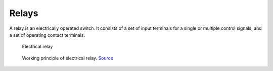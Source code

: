 ======
Relays
======
A relay is an electrically operated switch.  It consists of a set of input terminals for a single or multiple control signals, 
and a set of operating contact terminals.

.. figure:: ../images/electrical_relay.png
   :width: 400px
   :alt: Electrical relay

   Electrical relay


.. figure:: ../images/electrical_relay_principle.gif    
   :width: 400px
   :alt: Working principle of electrical relay
  
   Working principle of electrical relay. `Source <https://instrumentationtools.com/relay-principle-its-types/?utm_content=cmp-true>`_


.. figure:: ../images/arduino_and_relay.png
   :width: 400px
   :alt: Arduino controlling a relay
  
   Arduino controlling a relay. `Source <https://thesolaruniverse.wordpress.com/2020/10/12/arduino-combined-with-a-switching-relay/>`_
